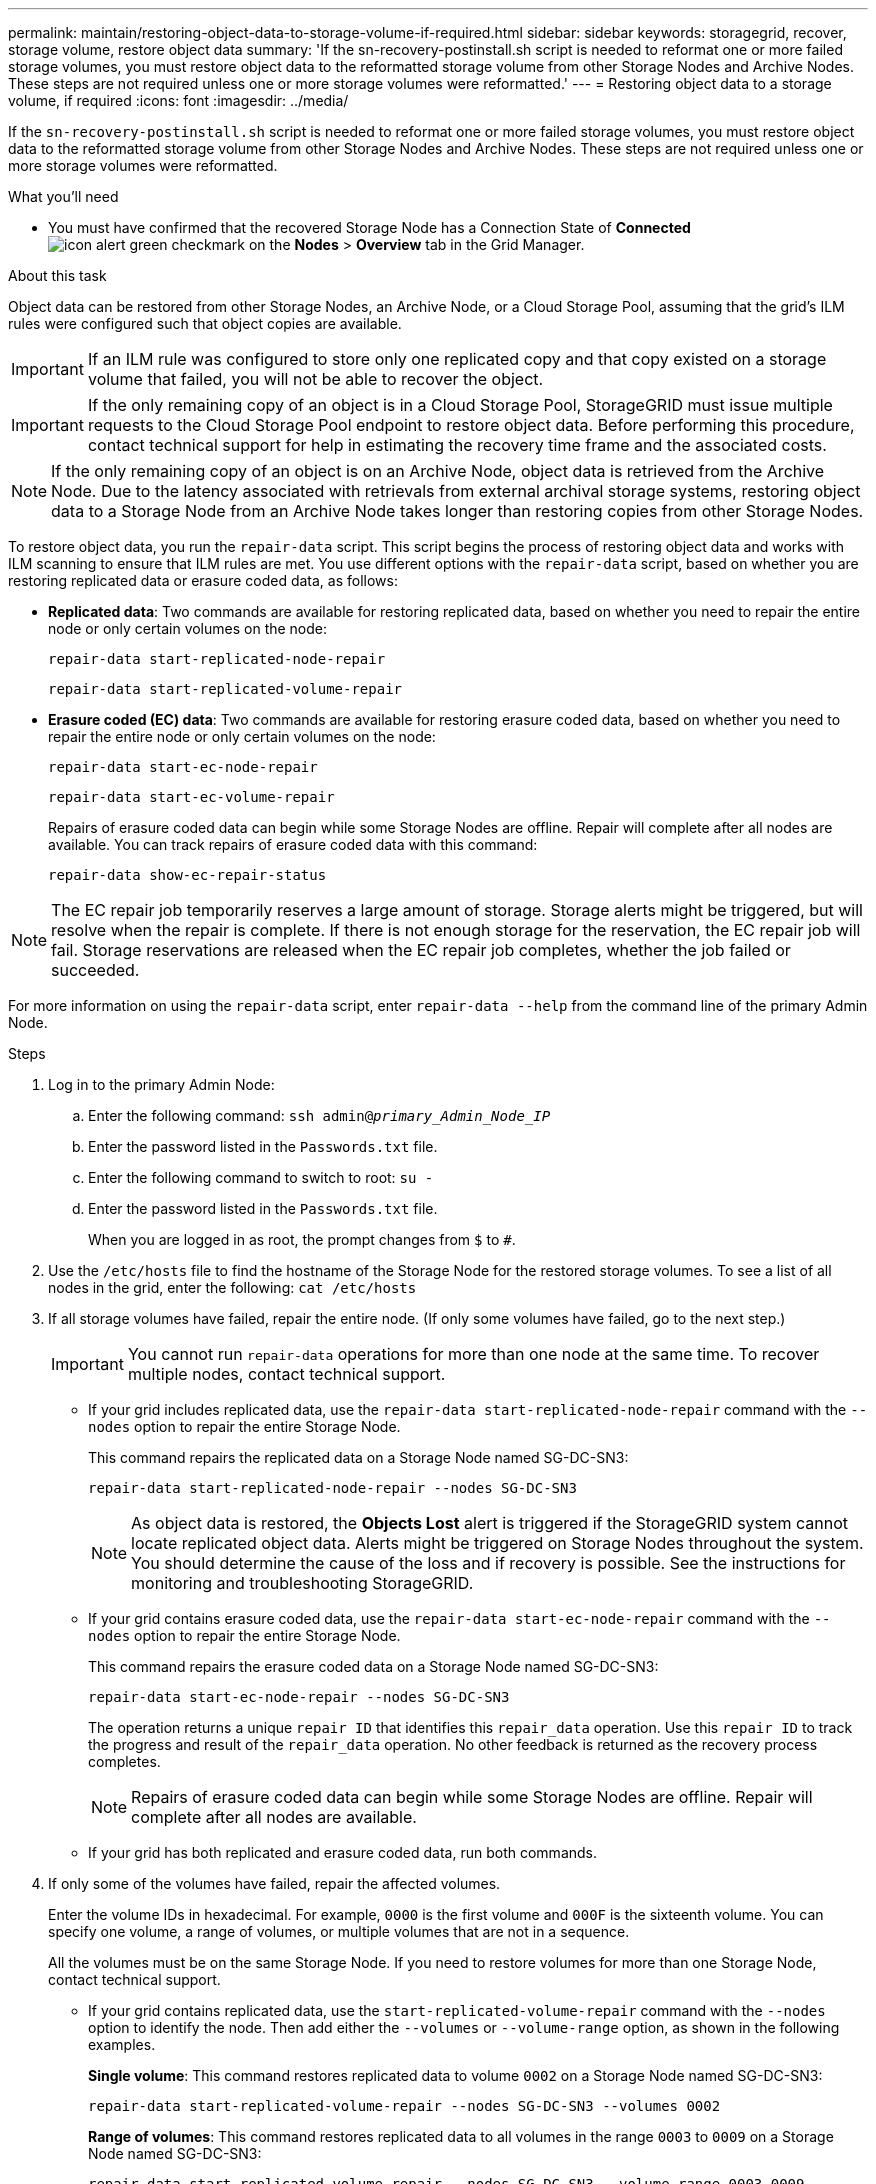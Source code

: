 ---
permalink: maintain/restoring-object-data-to-storage-volume-if-required.html
sidebar: sidebar
keywords: storagegrid, recover, storage volume, restore object data
summary: 'If the sn-recovery-postinstall.sh script is needed to reformat one or more failed storage volumes, you must restore object data to the reformatted storage volume from other Storage Nodes and Archive Nodes. These steps are not required unless one or more storage volumes were reformatted.'
---
= Restoring object data to a storage volume, if required
:icons: font
:imagesdir: ../media/

[.lead]
If the `sn-recovery-postinstall.sh` script is needed to reformat one or more failed storage volumes, you must restore object data to the reformatted storage volume from other Storage Nodes and Archive Nodes. These steps are not required unless one or more storage volumes were reformatted.

.What you'll need

* You must have confirmed that the recovered Storage Node has a Connection State of *Connected* image:../media/icon_alert_green_checkmark.png[icon alert green checkmark] on the *Nodes* > *Overview* tab in the Grid Manager.

.About this task

Object data can be restored from other Storage Nodes, an Archive Node, or a Cloud Storage Pool, assuming that the grid's ILM rules were configured such that object copies are available.

IMPORTANT: If an ILM rule was configured to store only one replicated copy and that copy existed on a storage volume that failed, you will not be able to recover the object.

IMPORTANT: If the only remaining copy of an object is in a Cloud Storage Pool, StorageGRID must issue multiple requests to the Cloud Storage Pool endpoint to restore object data. Before performing this procedure, contact technical support for help in estimating the recovery time frame and the associated costs.

NOTE: If the only remaining copy of an object is on an Archive Node, object data is retrieved from the Archive Node. Due to the latency associated with retrievals from external archival storage systems, restoring object data to a Storage Node from an Archive Node takes longer than restoring copies from other Storage Nodes.

To restore object data, you run the `repair-data` script. This script begins the process of restoring object data and works with ILM scanning to ensure that ILM rules are met. You use different options with the `repair-data` script, based on whether you are restoring replicated data or erasure coded data, as follows:

* *Replicated data*: Two commands are available for restoring replicated data, based on whether you need to repair the entire node or only certain volumes on the node:
+
----
repair-data start-replicated-node-repair
----
+
----
repair-data start-replicated-volume-repair
----

* *Erasure coded (EC) data*: Two commands are available for restoring erasure coded data, based on whether you need to repair the entire node or only certain volumes on the node:
+
----
repair-data start-ec-node-repair
----
+
----
repair-data start-ec-volume-repair
----
+
Repairs of erasure coded data can begin while some Storage Nodes are offline. Repair will complete after all nodes are available. You can track repairs of erasure coded data with this command:
+
----
repair-data show-ec-repair-status
----

NOTE: The EC repair job temporarily reserves a large amount of storage. Storage alerts might be triggered, but will resolve when the repair is complete. If there is not enough storage for the reservation, the EC repair job will fail. Storage reservations are released when the EC repair job completes, whether the job failed or succeeded.

For more information on using the `repair-data` script, enter `repair-data --help` from the command line of the primary Admin Node.

.Steps

. Log in to the primary Admin Node:
 .. Enter the following command: `ssh admin@_primary_Admin_Node_IP_`
 .. Enter the password listed in the `Passwords.txt` file.
 .. Enter the following command to switch to root: `su -`
 .. Enter the password listed in the `Passwords.txt` file.
+
When you are logged in as root, the prompt changes from `$` to `#`.
. Use the `/etc/hosts` file to find the hostname of the Storage Node for the restored storage volumes. To see a list of all nodes in the grid, enter the following: `cat /etc/hosts`
. If all storage volumes have failed, repair the entire node. (If only some volumes have failed, go to the next step.)
+
IMPORTANT: You cannot run `repair-data` operations for more than one node at the same time. To recover multiple nodes, contact technical support.

 ** If your grid includes replicated data, use the `repair-data start-replicated-node-repair` command with the `--nodes` option to repair the entire Storage Node.
+
This command repairs the replicated data on a Storage Node named SG-DC-SN3:
+
----
repair-data start-replicated-node-repair --nodes SG-DC-SN3
----
+
NOTE: As object data is restored, the *Objects Lost* alert is triggered if the StorageGRID system cannot locate replicated object data. Alerts might be triggered on Storage Nodes throughout the system. You should determine the cause of the loss and if recovery is possible. See the instructions for monitoring and troubleshooting StorageGRID.

 ** If your grid contains erasure coded data, use the `repair-data start-ec-node-repair` command with the `--nodes` option to repair the entire Storage Node.
+
This command repairs the erasure coded data on a Storage Node named SG-DC-SN3:
+
----
repair-data start-ec-node-repair --nodes SG-DC-SN3
----
+
The operation returns a unique `repair ID` that identifies this `repair_data` operation. Use this `repair ID` to track the progress and result of the `repair_data` operation. No other feedback is returned as the recovery process completes.
+
NOTE: Repairs of erasure coded data can begin while some Storage Nodes are offline. Repair will complete after all nodes are available.

 ** If your grid has both replicated and erasure coded data, run both commands.

. If only some of the volumes have failed, repair the affected volumes.
+
Enter the volume IDs in hexadecimal. For example, `0000` is the first volume and `000F` is the sixteenth volume. You can specify one volume, a range of volumes, or multiple volumes that are not in a sequence.
+
All the volumes must be on the same Storage Node. If you need to restore volumes for more than one Storage Node, contact technical support.

 ** If your grid contains replicated data, use the `start-replicated-volume-repair` command with the `--nodes` option to identify the node. Then add either the `--volumes` or `--volume-range` option, as shown in the following examples.
+
*Single volume*: This command restores replicated data to volume `0002` on a Storage Node named SG-DC-SN3:
+
----
repair-data start-replicated-volume-repair --nodes SG-DC-SN3 --volumes 0002
----
+
*Range of volumes*: This command restores replicated data to all volumes in the range `0003` to `0009` on a Storage Node named SG-DC-SN3:
+
----
repair-data start-replicated-volume-repair --nodes SG-DC-SN3 --volume-range 0003-0009
----
+
*Multiple volumes not in a sequence*: This command restores replicated data to volumes `0001`, `0005`, and `0008` on a Storage Node named SG-DC-SN3:
+
----
repair-data start-replicated-volume-repair --nodes SG-DC-SN3 --volumes 0001,0005,0008
----
+
NOTE: As object data is restored, the *Objects Lost* alert is triggered if the StorageGRID system cannot locate replicated object data. Alerts might be triggered on Storage Nodes throughout the system. You should determine the cause of the loss and if recovery is possible. See the instructions for monitoring and troubleshooting StorageGRID.

 ** If your grid contains erasure coded data, use the `start-ec-volume-repair` command with the `--nodes` option to identify the node. Then add either the `--volumes` or `--volume-range` option, as shown in the following examples.
+
*Single volume*: This command restores erasure coded data to volume `0007` on a Storage Node named SG-DC-SN3:
+
----
repair-data start-ec-volume-repair --nodes SG-DC-SN3 --volumes 0007
----
+
*Range of volumes*: This command restores erasure coded data to all volumes in the range `0004` to `0006` on a Storage Node named SG-DC-SN3:
+
----
repair-data start-ec-volume-repair --nodes SG-DC-SN3 --volume-range 0004-0006
----
+
*Multiple volumes not in a sequence*: This command restores erasure coded data to volumes `000A`, `000C`, and `000E` on a Storage Node named SG-DC-SN3:
+
----
repair-data start-ec-volume-repair --nodes SG-DC-SN3 --volumes 000A,000C,000E
----
+
The `repair-data` operation returns a unique `repair ID` that identifies this `repair_data` operation. Use this `repair ID` to track the progress and result of the `repair_data` operation. No other feedback is returned as the recovery process completes.
+
NOTE: Repairs of erasure coded data can begin while some Storage Nodes are offline. Repair will complete after all nodes are available.

 ** If your grid has both replicated and erasure coded data, run both commands.

. Monitor the repair of replicated data.
 .. Select *Nodes* > *Storage Node being repaired* > *ILM*.
 .. Use the attributes in the Evaluation section to determine if repairs are complete.
+
When repairs are complete, the Awaiting - All attribute indicates 0 objects.

 .. To monitor the repair in more detail, select *Support* > *Tools* > *Grid Topology*.
 .. Select *grid* > *Storage Node being repaired* > *LDR* > *Data Store*.
 .. Use a combination of the following attributes to determine, as well as possible, if replicated repairs are complete.
+
NOTE: Cassandra inconsistencies might be present, and failed repairs are not tracked.

  *** *Repairs Attempted (XRPA)*: Use this attribute to track the progress of replicated repairs. This attribute increases each time a Storage Node tries to repair a high-risk object. When this attribute does not increase for a period longer than the current scan period (provided by the *Scan Period -- Estimated* attribute), it means that ILM scanning found no high-risk objects that need to be repaired on any nodes.
+
NOTE: High-risk objects are objects that are at risk of being completely lost. This does not include objects that do not satisfy their ILM configuration.

  *** *Scan Period -- Estimated (XSCM)*: Use this attribute to estimate when a policy change will be applied to previously ingested objects. If the *Repairs Attempted* attribute does not increase for a period longer than the current scan period, it is probable that replicated repairs are done. Note that the scan period can change. The *Scan Period -- Estimated (XSCM)* attribute applies to the entire grid and is the maximum of all node scan periods. You can query the *Scan Period -- Estimated* attribute history for the grid to determine an appropriate time frame.
. Monitor the repair of erasure coded data, and retry any requests that might have failed.
 .. Determine the status of erasure coded data repairs:
  *** Use this command to see the status of a specific `repair-data` operation:
+
----
repair-data show-ec-repair-status --repair-id repair ID
----

  *** Use this command to list all repairs:
+
----
repair-data show-ec-repair-status
----
+
The output lists information, including `repair ID`, for all previously and currently running repairs.
+
----
root@DC1-ADM1:~ # repair-data show-ec-repair-status

Repair ID Scope Start Time End Time State Est Bytes Affected/Repaired Retry Repair
==================================================================================
949283 DC1-S-99-10(Volumes: 1,2) 2016-11-30T15:27:06.9 Success 17359 17359 No
949292 DC1-S-99-10(Volumes: 1,2) 2016-11-30T15:37:06.9 Failure 17359 0 Yes
949294 DC1-S-99-10(Volumes: 1,2) 2016-11-30T15:47:06.9 Failure 17359 0 Yes
949299 DC1-S-99-10(Volumes: 1,2) 2016-11-30T15:57:06.9 Failure 17359 0 Yes
----
 .. If the output shows that the repair operation failed, use the `--repair-id` option to retry the repair.
+
This command retries a failed node repair, using the repair ID 83930030303133434:
+
----
repair-data start-ec-node-repair --repair-id 83930030303133434
----
+
This command retries a failed volume repair, using the repair ID 83930030303133434:
+
----
repair-data start-ec-volume-repair --repair-id 83930030303133434
----

.Related information

xref:../admin/index.adoc[Administer StorageGRID]

xref:../monitor/index.adoc[Monitor & troubleshoot]
